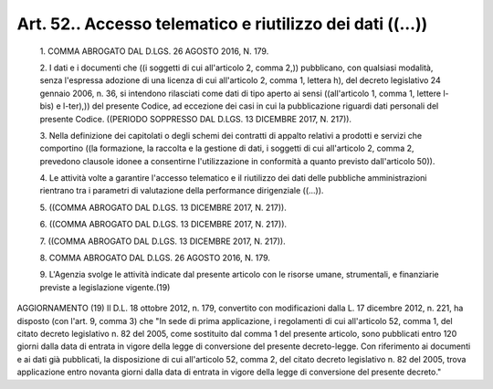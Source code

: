 Art. 52.. Accesso telematico e riutilizzo dei dati ((...)) 
^^^^^^^^^^^^^^^^^^^^^^^^^^^^^^^^^^^^^^^^^^^^^^^^^^^^^^^^^^^


  1\. COMMA ABROGATO DAL D.LGS. 26 AGOSTO 2016, N. 179.

  2\. I dati e i documenti che ((i soggetti  di  cui  all'articolo  2, comma 2,)) pubblicano,  con  qualsiasi  modalità,  senza  l'espressa adozione di una licenza di cui all'articolo 2, comma 1,  lettera  h), del  decreto  legislativo  24  gennaio  2006,  n.  36,  si  intendono rilasciati come dati di tipo aperto ai sensi ((all'articolo 1,  comma 1, lettere l-bis) e l-ter),)) del presente Codice, ad  eccezione  dei casi in cui la pubblicazione riguardi  dati  personali  del  presente Codice. ((PERIODO SOPPRESSO DAL D.LGS. 13 DICEMBRE 2017, N. 217)).

  3\. Nella definizione dei capitolati o degli schemi dei contratti di appalto relativi a prodotti e servizi che comportino ((la formazione, la raccolta e la gestione di dati, i soggetti di cui all'articolo  2, comma 2, prevedono clausole idonee a consentirne  l'utilizzazione  in conformità a quanto previsto dall'articolo 50)).

  4\. Le  attività  volte  a  garantire  l'accesso  telematico  e  il riutilizzo dei dati delle pubbliche amministrazioni rientrano  tra  i parametri di valutazione della performance dirigenziale ((...)).

  5\. ((COMMA ABROGATO DAL D.LGS. 13 DICEMBRE 2017, N. 217)).

  6\. ((COMMA ABROGATO DAL D.LGS. 13 DICEMBRE 2017, N. 217)).

  7\. ((COMMA ABROGATO DAL D.LGS. 13 DICEMBRE 2017, N. 217)).

  8\. COMMA ABROGATO DAL D.LGS. 26 AGOSTO 2016, N. 179.

  9\. L'Agenzia svolge le attività indicate dal presente articolo con le risorse umane, strumentali, e finanziarie previste a  legislazione vigente.(19)




AGGIORNAMENTO (19)
Il D.L. 18 ottobre 2012, n. 179, convertito con modificazioni dalla L. 17 dicembre 2012, n. 221, ha disposto (con l'art. 9, comma 3)  che "In sede di prima applicazione, i regolamenti di cui all'articolo 52, comma 1,  del  citato  decreto  legislativo  n.  82  del  2005,  come sostituito dal comma 1 del presente articolo, sono  pubblicati  entro 120 giorni dalla data di entrata in vigore della legge di conversione del presente decreto-legge. Con riferimento ai documenti  e  ai  dati già pubblicati, la disposizione di cui all'articolo 52, comma 2, del citato decreto legislativo n. 82 del 2005, trova  applicazione  entro novanta giorni dalla  data  di  entrata  in  vigore  della  legge  di conversione del presente decreto."
